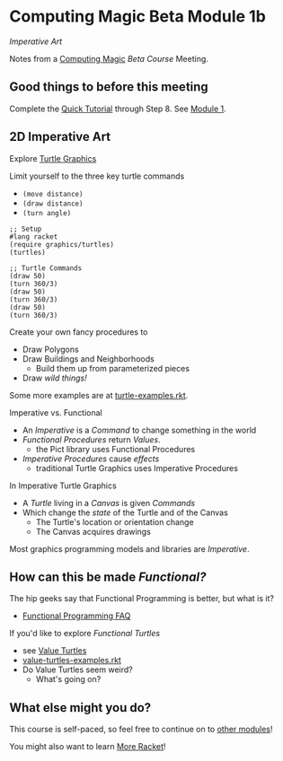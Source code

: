 * Computing Magic Beta Module 1b

/Imperative Art/

Notes from a [[https://github.com/GregDavidson/computing-magic#readme][Computing Magic]] [[mars-beta-notes.org][Beta Course]] Meeting.

** Good things to before this meeting

Complete the [[https://docs.racket-lang.org/quick/][Quick Tutorial]] through Step 8.  See [[file:../Module-1/module-1.org][Module 1]].

** 2D Imperative Art

Explore [[https://docs.racket-lang.org/turtles/Traditional_Turtles.html][Turtle Graphics]]

Limit yourself to the three key turtle commands
- =(move distance)=
- =(draw distance)=
- =(turn angle)=

#+begin_src racket
  ;; Setup
  #lang racket
  (require graphics/turtles)
  (turtles)

  ;; Turtle Commands
  (draw 50)
  (turn 360/3)
  (draw 50)
  (turn 360/3)
  (draw 50)
  (turn 360/3)
#+end_src

Create your own fancy procedures to
- Draw Polygons
- Draw Buildings and Neighborhoods
      - Build them up from parameterized pieces
- Draw /wild things!/

Some more examples are at [[https://github.com/racket/htdp/blob/master/htdp-lib/graphics/turtle-examples.rkt][turtle-examples.rkt]].

Imperative vs. Functional
- An /Imperative/ is a /Command/ to change something in the world
- /Functional Procedures/ return /Values/.
      - the Pict library uses Functional Procedures
- /Imperative Procedures/ cause /effects/
      - traditional Turtle Graphics uses Imperative Procedures

In Imperative Turtle Graphics
- A /Turtle/ living in a /Canvas/ is given /Commands/
- Which change the /state/ of the Turtle and of the Canvas
      - The Turtle's location or orientation change
      - The Canvas acquires drawings

Most graphics programming models and libraries are /Imperative/.

** How can this be made /Functional?/

The hip geeks say that Functional Programming is better, but what is it?
- [[https://www.cs.nott.ac.uk/~pszgmh//faq.html#functional-languages][Functional Programming FAQ]]

If you'd like to explore /Functional Turtles/ 
- see [[https://docs.racket-lang.org/turtles/Value_Turtles.html][Value Turtles]]
- [[https://github.com/racket/htdp/blob/master/htdp-lib/graphics/value-turtles-examples.rkt][value-turtles-examples.rkt]]
- Do Value Turtles seem weird?
      - What's going on?

** What else might you do?

This course is self-paced, so feel free to continue on to [[file:../README.org][other modules]]!

You might also want to learn [[file:../../Racket/more-racket.org][More Racket]]!
